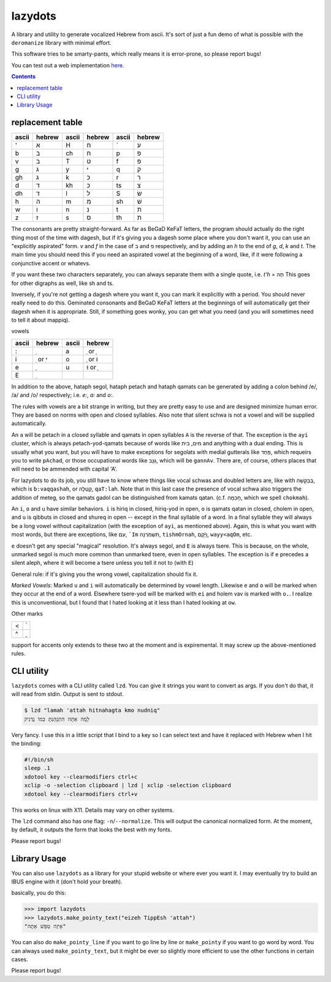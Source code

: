 lazydots
========
A library and utility to generate vocalized Hebrew from ascii. It's sort
of just a fun demo of what is possible with the ``deromanize`` library
with minimal effort.

This software tries to be smarty-pants, which really means it is
error-prone, so please report bugs!

You can test out a web implementation here_.

.. _here: https://ninjaaron.github.io/lazydots/

.. contents::

replacement table
-----------------

=====  ======  =====  ======  =====  ======
ascii  hebrew  ascii  hebrew  ascii  hebrew
=====  ======  =====  ======  =====  ======
'        א     H        ח     \`       ע
b        ב     ch       ח     p        פ
v        ב     T        ט     f        פ
g        ג     y        י     q        ק
gh       ג     k        כ     r        ר
d        ד     kh       כ     ts       צ
dh       ד     l        ל     S        שׂ
h        ה     m        מ     sh       שׁ
w        ו     n        נ     t        ת
z        ז     s        ס     th       ת
=====  ======  =====  ======  =====  ======

The consonants are pretty straight-forward. As far as BeGaD KeFaT
letters, the program should actually do the right thing most of the time
with dagesh, but if it's giving you a dagesh some place where you don't
want it, you can use an "explicitly aspirated" form. *v* and *f* in the
case of ב and פ respectively, and by adding an *h* to the end of *g*,
*d*, *k* and *t*. The main time you should need this if you need an
aspirated vowel at the beginning of a word, like, if it were following a
conjunctive accent or whatevs.

If you want these two characters separately, you can always separate
them with a single quote, i.e. *t'h* = תְה This goes for other digraphs
as well, like sh and ts.

Inversely, if you're not getting a dagesh where you want it, you can
mark it explicitly with a period. You should never really need to do
this. Geminated consonants and BeGaD KeFaT letters at the beginnings of
will automatically get their dagesh when it is appropriate. Still, if
something goes wonky, you can get what you need (and you will sometimes
need to tell it about mappiq).

vowels

=====  ========  =====  =======
ascii  hebrew    ascii  hebrew
=====  ========  =====  =======
:         ְ         a     ַ or  ָ
i       ִ or  ִי     o     ָ or וֹ
e         ֶ         u    וּ or  ֻ
E         ֵ
=====  ========  =====  =======

In addition to the above, hataph segol, hataph petach and hataph qamats
can be generated by adding a colon behind /e/, /a/ and /o/ respectively;
i.e. *e:*, *a:* and *o:*.

The rules with vowels are a bit strange in writing, but they are pretty
easy to use and are designed minimize human error. They are based on
norms with open and closed syllables. Also note that silent schwa is not
a vowel and will be supplied automatically.

An ``a`` will be petach in a closed syllable and qamats in open
syllables ``A`` is the reverse of that. The exception is the ``ayi``
cluster, which is always petach-yod-qamats because of words like מים,
בית and anything with a dual ending. This is usually what you want, but
you will have to make exceptions for segolats with medial gutterals like
פַּחַד, which requeirs you to write ``pAchad``, or those occupational words
like גַּנָּב, which will be ``gannAv``. There are, of course, others places
that will need to be ammended with capital 'A'.

For lazydots to do its job, you still have to know where things like
vocal schwas and doubled letters are, like with בְּבַקָּשָׁה, which is
``b:vaqqashah``, or קָֽטְלָה, ``qaT:lah``. Note that in this last case the
presence of vocal schwa also triggers the addition of meteg, so the
qamats gadol can be distinguished from kamats qatan. (c.f. חָכְמָה, which
we spell ``chokmah``).

An ``i``, ``o`` and ``u`` have similar behaviors. ``i`` is hiriq in
closed, hiriq-yod in open, ``o`` is qamats qatan in closed, cholem in
open, and ``u`` is qibbuts in closed and shureq in open -- except in the
final syllable of a word. In a final syllable they will always be a long
vowel without capitalization (with the exception of ``ayi``, as
mentioned above). Again, this is what you want with most words, but
there are exceptions, like עִם, ```Im`` תִּשְׁמֹרְנָה, ``tishmOrnah``,
וַיָּ֫קָם, ``wayy<aqOm``, etc.

``e`` doesn't get any special "magical" resolution. It's always segol,
and ``E`` is always tsere. This is because, on the whole, unmarked
segol is much more common than unmarked tsere, even in open syllables.
The exception is if ``e`` precedes a silent aleph, where it will become
a tsere unless you tell it not to (with ``E``)

General rule: if it's giving you the wrong vowel, capitalization should
fix it.

*Marked Vowels*: Marked ``u`` and ``i`` will automatically be determined
by vowel length. Likewise ``e`` and ``o`` will be marked when they occur
at the end of a word. Elsewhere tsere-yod will be marked with ``ei`` and
holem vav is marked with ``o.``. I realize this is unconventional, but I
found that I hated looking at it less than I hated looking at ``ow``.

Other marks

=====  ======
<         ֫
^         ֑
=====  ======

support for accents only extends to these two at the moment and is
expiremental. It may screw up the above-mentioned rules.


CLI utility
-----------
``lazydots`` comes with a CLI utility called ``lzd``. You can give
it strings you want to convert as args. If you don't do that, it will
read from stdin. Output is sent to stdout.

.. code:: sh

  $ lzd "lamah 'attah hitnahagta kmo nudniq"
  לָמָה אַתָּה הִתְנָהַגְתָּ כְּמוֹ נֻדְנִיק

Very fancy. I use this in a little script that I bind to a key so I can
select text and have it replaced with Hebrew when I hit the binding:

.. code:: sh

  #!/bin/sh
  sleep .1
  xdotool key --clearmodifiers ctrl+c
  xclip -o -selection clipboard | lzd | xclip -selection clipboard
  xdotool key --clearmodifiers ctrl+v

This works on linux with X11. Details may vary on other systems.

The ``lzd`` command also has one flag: ``-n``/``--normalize``. This will
output the canonical normalized form. At the moment, by default, it
outputs the form that looks the best with my fonts.

Please report bugs!

Library Usage
-------------
You can also use ``lazydots`` as a library for your stupid website or
where ever you want it. I may eventually try to build an IBUS engine
with it (don't hold your breath).

basically, you do this:

.. code:: python

  >>> import lazydots
  >>> lazydots.make_pointy_text("eizeh TippEsh 'attah")
  "אֵיזֶה טִפֵּשׁ אַתָּה"

You can also do ``make_pointy_line`` if you want to go line by line or
``make_pointy`` if you want to go word by word. You can always used
``make_pointy_text``, but it might be ever so slightly more efficient to
use the other functions in certain cases.

Please report bugs!
